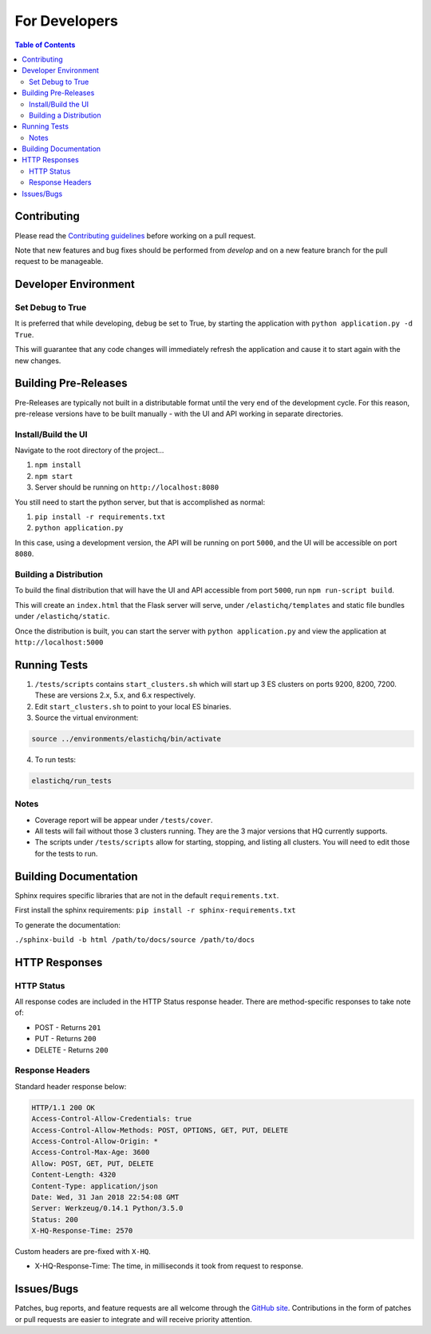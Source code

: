 ==============
For Developers
==============

.. contents:: Table of Contents
    :depth: 3
    :local:

Contributing
------------

Please read the `Contributing guidelines <https://github.com/ElasticHQ/elasticsearch-HQ/blob/master/CONTRIBUTING.md>`_ before working on a pull request.

Note that new features and bug fixes should be performed from `develop` and on a new feature branch for the pull request to be manageable.

Developer Environment
---------------------

Set Debug to True
~~~~~~~~~~~~~~~~~

It is preferred that while developing, ``debug`` be set to True, by starting the application with ``python application.py -d True``. 

This will guarantee that any code changes will immediately refresh the application and cause it to start again with the new changes.

Building Pre-Releases
---------------------

Pre-Releases are typically not built in a distributable format until the very end of the development cycle. For this reason,
pre-release versions have to be built manually - with the UI and API working in separate directories.

Install/Build the UI
~~~~~~~~~~~~~~~~~~~~

Navigate to the root directory of the project...

1. ``npm install``
2. ``npm start``
3. Server should be running on ``http://localhost:8080``

You still need to start the python server, but that is accomplished as normal:

1. ``pip install -r requirements.txt``
2. ``python application.py``

In this case, using a development version, the API will be running on port ``5000``, and the UI will be accessible on port ``8080``.

Building a Distribution
~~~~~~~~~~~~~~~~~~~~~~~

To build the final distribution that will have the UI and API accessible from port ``5000``, run ``npm run-script build``.

This will create an ``index.html`` that the Flask server will serve, under ``/elastichq/templates`` and static file bundles under ``/elastichq/static``.

Once the distribution is built, you can start the server with ``python application.py`` and view the application at ``http://localhost:5000``

Running Tests
-------------

1. ``/tests/scripts`` contains ``start_clusters.sh`` which will start up 3 ES clusters on ports 9200, 8200, 7200. These are versions 2.x, 5.x, and 6.x respectively.
2. Edit ``start_clusters.sh`` to point to your local ES binaries.
3. Source the virtual environment:

.. code-block:: bash

    source ../environments/elastichq/bin/activate

4. To run tests:

.. code-block:: bash

    elastichq/run_tests


Notes
~~~~~

* Coverage report will be appear under ``/tests/cover``.
* All tests will fail without those 3 clusters running. They are the 3 major versions that HQ currently supports.
* The scripts under ``/tests/scripts`` allow for starting, stopping, and listing all clusters. You will need to edit those for the tests to run.

Building Documentation
----------------------

Sphinx requires specific libraries that are not in the default ``requirements.txt``.

First install the sphinx requirements: ``pip install -r sphinx-requirements.txt``

To generate the documentation:

``./sphinx-build -b html /path/to/docs/source /path/to/docs``

HTTP Responses
--------------

HTTP Status
~~~~~~~~~~~

All response codes are included in the HTTP Status response header. There are method-specific responses to take note of:

* POST - Returns ``201``
* PUT - Returns ``200``
* DELETE - Returns ``200``

Response Headers
~~~~~~~~~~~~~~~~

Standard header response below:

.. sourcecode:: http

    HTTP/1.1 200 OK
    Access-Control-Allow-Credentials: true
    Access-Control-Allow-Methods: POST, OPTIONS, GET, PUT, DELETE
    Access-Control-Allow-Origin: *
    Access-Control-Max-Age: 3600
    Allow: POST, GET, PUT, DELETE
    Content-Length: 4320
    Content-Type: application/json
    Date: Wed, 31 Jan 2018 22:54:08 GMT
    Server: Werkzeug/0.14.1 Python/3.5.0
    Status: 200
    X-HQ-Response-Time: 2570

Custom headers are pre-fixed with ``X-HQ``.

* X-HQ-Response-Time: The time, in milliseconds it took from request to response.

Issues/Bugs
-----------

Patches, bug reports, and feature requests are all welcome through the `GitHub site
<https://github.com/ElasticHQ/elasticsearch-HQ/>`_. Contributions in the form of patches or pull requests are easier to integrate and will receive priority attention.


